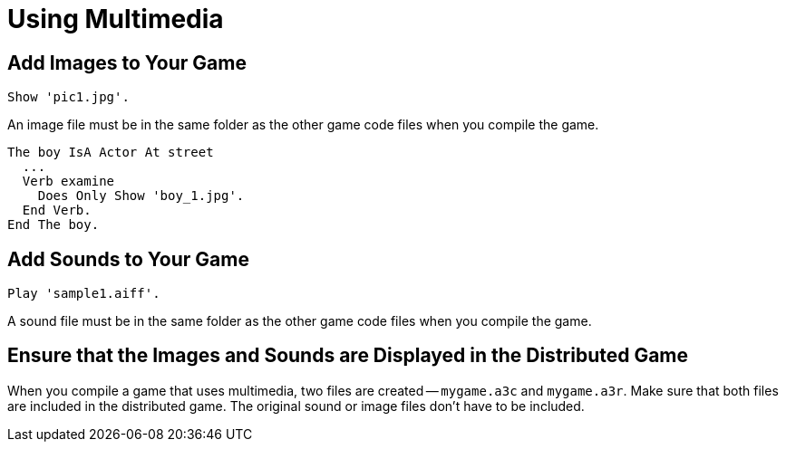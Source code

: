 // *****************************************************************************
// *                                                                           *
// *                          23. Using Multimedia                             *
// *                                                                           *
// *****************************************************************************

= Using Multimedia

== Add Images to Your Game

[source,alan]
--------------------------------------------------------------------------------
Show 'pic1.jpg'.
--------------------------------------------------------------------------------

An image file must be in the same folder as the other game code files when you compile the game.

[source,alan]
--------------------------------------------------------------------------------
The boy IsA Actor At street
  ...
  Verb examine
    Does Only Show 'boy_1.jpg'.
  End Verb.
End The boy.
--------------------------------------------------------------------------------



== Add Sounds to Your Game

[source,alan]
--------------------------------------------------------------------------------
Play 'sample1.aiff'.
--------------------------------------------------------------------------------

A sound file must be in the same folder as the other game code files when you compile the game.



== Ensure that the Images and Sounds are Displayed in the Distributed Game

When you compile a game that uses multimedia, two files are created -- `mygame.a3c` and `mygame.a3r`. Make sure that both files are included in the distributed game. The original sound or image files don't have to be included.
